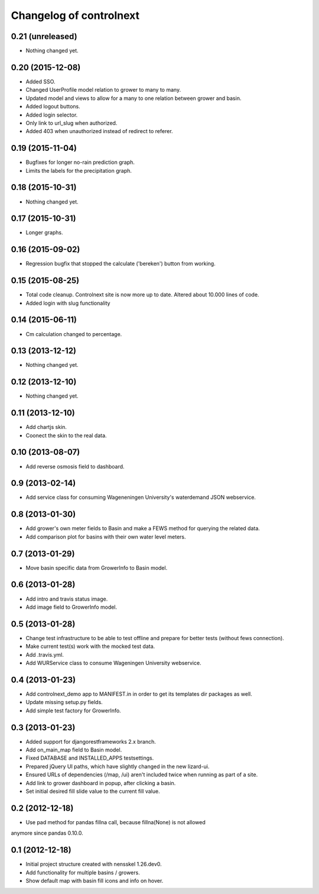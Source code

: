 Changelog of controlnext
===================================================


0.21 (unreleased)
-----------------

- Nothing changed yet.


0.20 (2015-12-08)
-----------------
- Added SSO.
- Changed UserProfile model relation to grower to many to many.
- Updated model and views to allow for a many to one relation between grower and
  basin.
- Added logout buttons.
- Added login selector.
- Only link to url_slug when authorized.
- Added 403 when unauthorized instead of redirect to referer.


0.19 (2015-11-04)
-----------------

- Bugfixes for longer no-rain prediction graph.
- Limits the labels for the precipitation graph.


0.18 (2015-10-31)
-----------------

- Nothing changed yet.


0.17 (2015-10-31)
-----------------

- Longer graphs.


0.16 (2015-09-02)
-----------------

- Regression bugfix that stopped the calculate ('bereken') button from working.


0.15 (2015-08-25)
-----------------

- Total code cleanup. Controlnext site is now more up to date. Altered about
  10.000 lines of code.
- Added login with slug functionality


0.14 (2015-06-11)
-----------------

- Cm calculation changed to percentage.


0.13 (2013-12-12)
-----------------

- Nothing changed yet.


0.12 (2013-12-10)
-----------------

- Nothing changed yet.


0.11 (2013-12-10)
-----------------

- Add chartjs skin.
- Coonect the skin to the real data.


0.10 (2013-08-07)
-----------------

- Add reverse osmosis field to dashboard.


0.9 (2013-02-14)
----------------

- Add service class for consuming Wageneningen University's waterdemand
  JSON webservice.


0.8 (2013-01-30)
----------------

- Add grower's own meter fields to Basin and make a FEWS method for querying the related data.
- Add comparison plot for basins with their own water level meters.


0.7 (2013-01-29)
----------------

- Move basin specific data from GrowerInfo to Basin model.


0.6 (2013-01-28)
----------------

- Add intro and travis status image.
- Add image field to GrowerInfo model.


0.5 (2013-01-28)
----------------

- Change test infrastructure to be able to test offline and prepare for
  better tests (without fews connection).
- Make current test(s) work with the mocked test data.
- Add .travis.yml.
- Add WURService class to consume Wageningen University webservice.


0.4 (2013-01-23)
----------------

- Add controlnext_demo app to MANIFEST.in in order to get its templates dir
  packages as well.
- Update missing setup.py fields.
- Add simple test factory for GrowerInfo.


0.3 (2013-01-23)
----------------

- Added support for djangorestframeworks 2.x branch.
- Add on_main_map field to Basin model.
- Fixed DATABASE and INSTALLED_APPS testsettings.
- Prepared jQuery UI paths, which have slightly changed in the new lizard-ui.
- Ensured URLs of dependencies (/map, /ui) aren't included twice when running
  as part of a site.
- Add link to grower dashboard in popup, after clicking a basin.
- Set initial desired fill slide value to the current fill value.

0.2 (2012-12-18)
----------------

- Use pad method for pandas fillna call, because fillna(None) is not allowed
anymore since pandas 0.10.0.


0.1 (2012-12-18)
----------------

- Initial project structure created with nensskel 1.26.dev0.
- Add functionality for multiple basins / growers.
- Show default map with basin fill icons and info on hover.

